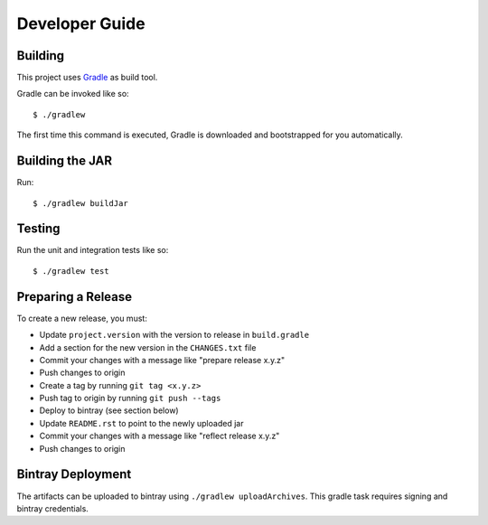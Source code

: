 ===============
Developer Guide
===============

Building
========

This project uses Gradle_ as build tool.

Gradle can be invoked like so::

  $ ./gradlew

The first time this command is executed, Gradle is downloaded and bootstrapped
for you automatically.

Building the JAR
================

Run::

  $ ./gradlew buildJar

Testing
=======

Run the unit and integration tests like so::

  $ ./gradlew test

.. _Gradle: https://gradle.org/


Preparing a Release
===================

To create a new release, you must:

- Update ``project.version`` with the version to release in ``build.gradle``

- Add a section for the new version in the ``CHANGES.txt`` file

- Commit your changes with a message like "prepare release x.y.z"

- Push changes to origin

- Create a tag by running ``git tag <x.y.z>``

- Push tag to origin by running ``git push --tags``

- Deploy to bintray (see section below)

- Update ``README.rst`` to point to the newly uploaded jar

- Commit your changes with a message like "reflect release x.y.z"

- Push changes to origin


Bintray Deployment
==================

The artifacts can be uploaded to bintray using ``./gradlew uploadArchives``.
This gradle task requires signing and bintray credentials.
